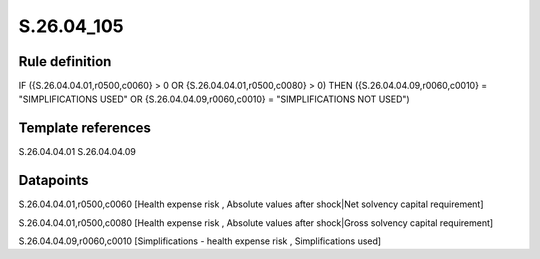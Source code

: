 ===========
S.26.04_105
===========

Rule definition
---------------

IF ({S.26.04.04.01,r0500,c0060} > 0 OR {S.26.04.04.01,r0500,c0080} > 0) THEN ({S.26.04.04.09,r0060,c0010} = "SIMPLIFICATIONS USED" OR {S.26.04.04.09,r0060,c0010} = "SIMPLIFICATIONS NOT USED")


Template references
-------------------

S.26.04.04.01
S.26.04.04.09

Datapoints
----------

S.26.04.04.01,r0500,c0060 [Health expense risk , Absolute values after shock|Net solvency capital requirement]

S.26.04.04.01,r0500,c0080 [Health expense risk , Absolute values after shock|Gross solvency capital requirement]

S.26.04.04.09,r0060,c0010 [Simplifications - health expense risk , Simplifications used]




